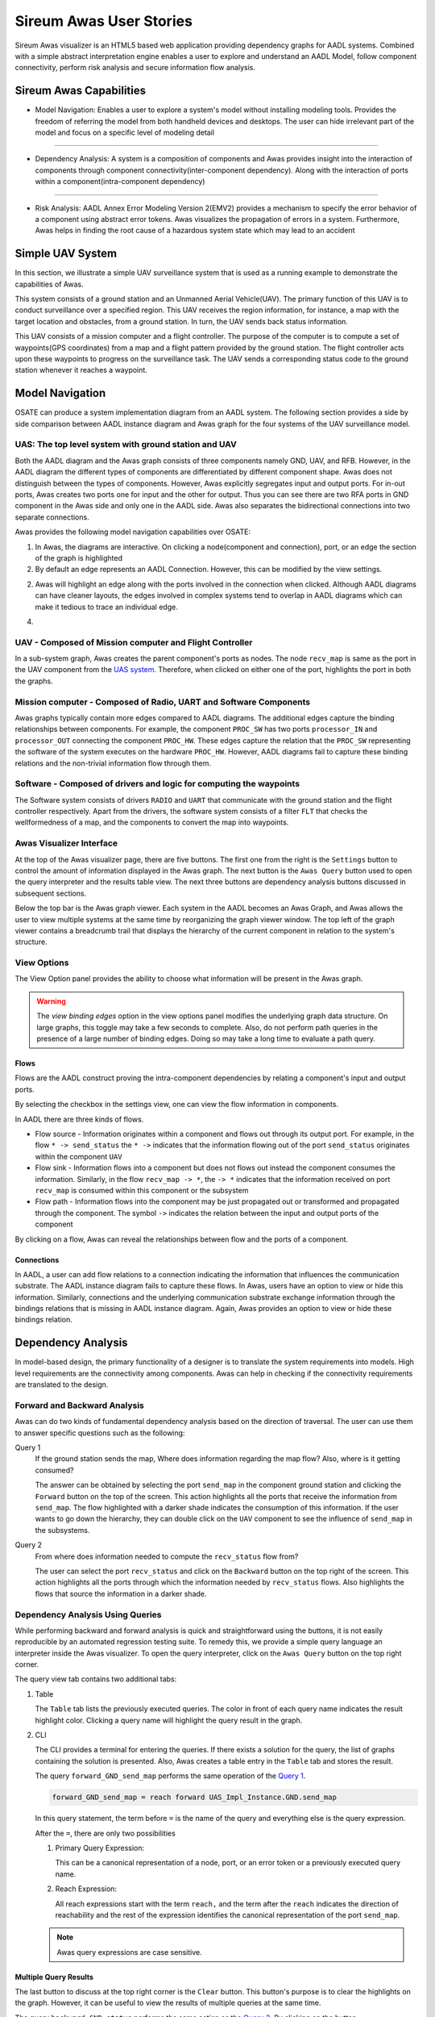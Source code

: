 .. raw:: html

   <script src="../../_static/clipboard.min.js" ></script> <script
   src="../../_static/class.js" ></script> <script
   src="../../_static/date.js" ></script>
   <br/>
   <font color="darkgray">
   <big><big><b>
   Sireum Awas Documentation
   </b></big></big>
   </font>
   <br/>
   <font color="black">
   <big><big><big><big><b>
   2. Sireum Awas Visualizer
   </b></big></big></big></big>
   </font>

Sireum Awas User Stories
########################
.. highlight:: awas

Sireum Awas visualizer is an HTML5 based web application providing
dependency graphs for AADL systems. Combined with a simple abstract
interpretation engine enables a user to explore and understand an
AADL Model, follow component connectivity, perform risk analysis and
secure information flow analysis.
	       
.. raw:: html
	 
    <big><big><big><b>
    <a href="../../_static/simple_uav/index.html" target="_blank">Demo Awas</a> 
    </b></big></big></big>

.. image:: viz_big.png
   :align: center
   :width: 100%

Sireum Awas Capabilities
************************

* Model Navigation: Enables a user to explore a system's model
  without installing modeling tools. Provides the freedom of referring
  the model from both handheld devices and desktops. The user can hide
  irrelevant part of the model and focus on a specific level of
  modeling detail

----

* Dependency Analysis: A system is a composition of components and
  Awas provides insight into the interaction of components through
  component connectivity(inter-component dependency). Along with the
  interaction of ports within a component(intra-component dependency)

----

* Risk Analysis: AADL Annex Error Modeling Version 2(EMV2) provides a
  mechanism to specify the error behavior of a component using
  abstract error tokens. Awas visualizes the propagation of errors in
  a system. Furthermore, Awas helps in finding the root cause of a
  hazardous system state which may lead to an accident

	   
Simple UAV System
*****************

In this section, we illustrate a simple UAV surveillance system that
is used as a running example to demonstrate the capabilities of Awas.

This system consists of a ground station and an Unmanned Aerial
Vehicle(UAV). The primary function of this UAV is to conduct
surveillance over a specified region. This UAV receives the region
information, for instance, a map with the target location and obstacles, from
a ground station. In turn, the UAV sends back status information.

This UAV consists of a mission computer and a flight controller. The
purpose of the computer is to compute a set of waypoints(GPS
coordinates) from a map and a flight pattern provided by the ground
station. The flight controller acts upon these waypoints to progress
on the surveillance task. The UAV sends a corresponding status
code to the ground station whenever it reaches a waypoint.

.. image:: uas.png
   :align: center
   :width: 70%
   :alt: High-level UAV Sysytem 


Model Navigation
*****************

OSATE can produce a system implementation diagram from an AADL
system. The following section provides a side by side comparison
between AADL instance diagram and Awas graph for the four systems of
the UAV surveillance model.

.. _UAS system:

UAS: The top level system with ground station and UAV
======================================================

.. raw:: html

  <style>
  * {
  box-sizing: border-box;
  }

  .column {
  float: left;
  width: 50%;
  padding: 5px;
  }

  /* Clearfix (clear floats) */
  .row::after {
  content: "";
  clear: both;
  display: table;
  }
  </style>

  <div class="row">
  <div class="column">
  <a href="../../_static/aadl_uas.png">
  <img src="../../_static/aadl_uas.png" alt="AADL" style="width:1000%">
  </a>
  </div>
  <div class="column">
  <a href="../../_static/awas_uas.png">
  <img src="../../_static/awas_uas.png" alt="Awas" style="width:1000%">
  </a>
  </div>
  </div>


Both the AADL diagram and the Awas graph consists of three components
namely GND, UAV, and RFB. However, in the AADL diagram the different
types of components are differentiated by different component
shape. Awas does not distinguish between the types of
components. However, Awas explicitly segregates input and output
ports. For in-out ports, Awas creates two ports one for input and the
other for output. Thus you can see there are two RFA ports in GND
component in the Awas side and only one in the AADL side. Awas also
separates the bidirectional connections into two separate connections.

Awas provides the following model navigation capabilities over OSATE:

1. In Awas, the diagrams are interactive. On clicking a node(component
   and connection), port, or an edge the section of the graph is
   highlighted
2. By default an edge represents an AADL Connection. However, this can
   be modified by the view settings.
2. Awas will highlight an edge along with the ports involved in the
   connection when clicked. Although AADL diagrams can have cleaner
   layouts, the edges involved in complex systems tend to overlap in
   AADL diagrams which can make it tedious to trace an individual
   edge.
4.
   .. raw:: html
		  
     This icon <img src="../../_static/sub-graph-icon.png" alt="Sub-graph" style="width:1%"> in front of a component name
     indicates that this node contains a sub-system. By double-clicking on this node, you can open the sub-system's graph


       
     
UAV - Composed of Mission computer and Flight Controller
========================================================

.. raw:: html

  <style>
  * {
  box-sizing: border-box;
  }

  .column {
  float: left;
  width: 50%;
  padding: 5px;
  }

  /* Clearfix (clear floats) */
  .row::after {
  content: "";
  clear: both;
  display: table;
  }
  </style>

  <div class="row">
  <div class="column">
  <a href="../../_static/aadl_uav.png">
  <img src="../../_static/aadl_uav.png" alt="AADL" style="width:1000%">
  </a>
  </div>
  <div class="column">
  <a href="../../_static/awas_uav.png">
  <img src="../../_static/awas_uav.png" alt="Awas" style="width:1000%">
  </a>
  </div>
  </div>

In a sub-system graph, Awas creates the parent component's ports as
nodes. The node ``recv_map`` is same as the port in the UAV component
from the `UAS system`_. Therefore, when clicked on either one of the
port, highlights the port in both the graphs.
  

    
Mission computer - Composed of Radio, UART and Software Components
==================================================================

.. raw:: html

  <style>
  * {
  box-sizing: border-box;
  }

  .column {
  float: left;
  width: 50%;
  padding: 5px;
  }

  /* Clearfix (clear floats) */
  .row::after {
  content: "";
  clear: both;
  display: table;
  }
  </style>

  <div class="row">
  <div class="column">
  <a href="../../_static/aadl_mc.png">
  <img src="../../_static/aadl_mc.png" alt="AADL" style="width:1000%">
  </a>
  </div>
  <div class="column">
  <a href="../../_static/awas_mc.png">
  <img src="../../_static/awas_mc.png" alt="Awas" style="width:1000%">
  </a>
  </div>
  </div>

Awas graphs typically contain more edges compared to AADL
diagrams. The additional edges capture the binding relationships
between components. For example, the component ``PROC_SW`` has two
ports ``processor_IN`` and ``processor_OUT`` connecting the component
``PROC_HW``. These edges capture the relation that the ``PROC_SW``
representing the software of the system executes on the hardware
``PROC_HW``. However, AADL diagrams fail to capture these binding
relations and the non-trivial information flow through them.
	 

Software - Composed of drivers and logic for computing the waypoints
====================================================================

.. raw:: html

  <style>
  * {
  box-sizing: border-box;
  }

  .column {
  float: left;
  width: 50%;
  padding: 5px;
  }

  /* Clearfix (clear floats) */
  .row::after {
  content: "";
  clear: both;
  display: table;
  }
  </style>

  <div class="row">
  <div class="column">
  <a href="../../_static/aadl_sw.png">
  <img src="../../_static/aadl_sw.png" alt="AADL" style="width:1000%">
  </a>
  </div>
  <div class="column">
  <a href="../../_static/awas_sw.png">
  <img src="../../_static/awas_sw.png" alt="Awas" style="width:1000%">
  </a>
  </div>
  </div>

The Software system consists of drivers ``RADIO`` and ``UART`` that
communicate with the ground station and the flight controller
respectively. Apart from the drivers, the software system consists
of a filter ``FLT`` that checks the wellformedness of a map, and the
components to convert the map into waypoints.

Awas Visualizer Interface
=========================

At the top of the Awas visualizer page, there are five buttons. The
first one from the right is the ``Settings`` button to control the
amount of information displayed in the Awas graph. The next button is
the ``Awas Query`` button used to open the query interpreter and the
results table view. The next three buttons are dependency analysis
buttons discussed in subsequent sections.

Below the top bar is the Awas graph viewer. Each system in the AADL
becomes an Awas Graph, and Awas allows the user to view multiple
systems at the same time by reorganizing the graph viewer window. The
top left of the graph viewer contains a breadcrumb trail that displays
the hierarchy of the current component in relation to the system's
structure.
  
View Options
============

The View Option panel provides the ability to choose what information
will be present in the Awas graph.

.. image:: view_settings.png
   :align: center	   
   :alt: Awas View Settings

.. warning::
   The `view binding edges` option in the view options panel
   modifies the underlying graph data structure. On large graphs, this
   toggle may take a few seconds to complete. Also, do not perform
   path queries in the presence of a large number of binding
   edges. Doing so may take a long time to evaluate a path query.

Flows
-----

Flows are the AADL construct proving the intra-component dependencies
by relating a component's input and output ports. 

By selecting the checkbox in the settings view, one can view the flow
information in components.

.. image:: component_flow_2.png
   :align: center	   
   :width: 50%
   :alt: Source and Sink flows

In AADL there are three kinds of flows.

* Flow source - Information originates within a component and flows
  out through its output port. For example, in the flow ``* ->
  send_status`` the ``* ->`` indicates that the information flowing
  out of the port ``send_status`` originates within the component
  ``UAV``

* Flow sink - Information flows into a component but does not flows
  out instead the component consumes the information. Similarly, in
  the flow ``recv_map -> *``, the ``-> *`` indicates that the
  information received on port ``recv_map`` is consumed within this
  component or the subsystem
 

* Flow path - Information flows into the component may be just
  propagated out or transformed and propagated through the
  component. The symbol ``->`` indicates the relation between the
  input and output ports of the component

.. image:: component_flow.png
   :align: center	   
   :width: 50%
   :alt: Flow path

By clicking on a flow, Awas can reveal the relationships between flow
and the ports of a component.

Connections
-----------

In AADL, a user can add flow relations to a connection indicating the
information that influences the communication substrate. The AADL
instance diagram fails to capture these flows. In Awas, users have an
option to view or hide this information. Similarly, connections and
the underlying communication substrate exchange information through
the bindings relations that is missing in AADL instance
diagram. Again, Awas provides an option to view or hide these bindings
relation.


.. image:: system_bindings.png
   :align: center	   
   :width: 100%
   :alt: Flow path

	 

Dependency Analysis
*******************

In model-based design, the primary functionality of a designer is to
translate the system requirements into models. High level requirements
are the connectivity among components. Awas can help in checking if
the connectivity requirements are translated to the design.

Forward and Backward Analysis
=============================

Awas can do two kinds of fundamental dependency analysis based on the
direction of traversal. The user can use them to answer specific
questions such as the following:

.. _Query 1: 

Query 1
   If the ground station sends the map, Where does information regarding the map flow? Also, where is it getting consumed?

   The answer can be obtained by selecting the port ``send_map`` in
   the component ground station and clicking the ``Forward`` button on
   the top of the screen. This action highlights all the ports that
   receive the information from ``send_map``. The flow highlighted
   with a darker shade indicates the consumption of this
   information. If the user wants to go down the hierarchy, they can
   double click on the ``UAV`` component to see the influence of
   ``send_map`` in the subsystems.

   
.. image:: intra_forward.png
   :align: center	   
   :width: 100%
   :alt: Forward from send_map

.. _Query 2: 
	 
Query 2
   From where does information needed to compute the ``recv_status`` flow from?

   The user can select the port ``recv_status`` and click on the
   ``Backward`` button on the top right of the screen. This action
   highlights all the ports through which the information needed by
   ``recv_status`` flows. Also highlights the flows that source the
   information in a darker shade.

.. image:: backward_click.png
   :align: center	   
   :width: 100%
   :alt: Backward from recv_status
   
   
Dependency Analysis Using Queries
=================================

While performing backward and forward analysis is quick and
straightforward using the buttons, it is not easily reproducible by an
automated regression testing suite. To remedy this, we provide a
simple query language an interpreter inside the Awas visualizer. To
open the query interpreter, click on the ``Awas Query`` button on the
top right corner.
 
.. image:: query_view.png
   :align: center	   
   :width: 50%
   :alt: Query View

The query view tab contains two additional tabs:


1. Table

   The ``Table`` tab lists the previously executed queries. The color
   in front of each query name indicates the result highlight
   color. Clicking a query name will highlight the query result in the
   graph.

2. CLI

   The CLI provides a terminal for entering the queries.  If there
   exists a solution for the query, the list of graphs containing the
   solution is presented. Also, Awas creates a table entry in the
   ``Table`` tab and stores the result.

   .. image:: query_forward.png
      :align: center	   
      :width: 100%
      :alt: query forward

	 
   The query ``forward_GND_send_map`` performs the same operation of
   the `Query 1`_. 

   .. _forward reach query:

   .. raw:: html

      <table width="100%" > <tr> <td>

   .. code:: bash

      forward_GND_send_map = reach forward UAS_Impl_Instance.GND.send_map

   .. raw:: html

      </td> <td style="vertical-align: text-top;"> &nbsp;&nbsp;
      <button id="q1"
      data-clipboard-text="forward_GND_send_map = reach forward UAS_Impl_Instance.GND.send_map">
      <img height="20" src="../../_static/clippy.svg" alt="Copy to
      clipboard"/> </button> </td> </tr> </table> <script> new
      Clipboard(document.getElementById('q1'));
      </script> 

   In this query statement, the term before ``=`` is the name of the
   query and everything else is the query expression.

   After the ``=``, there are only two possibilities

   1. Primary Query Expression:

      This can be a canonical representation
      of a node, port, or an error token or a previously executed
      query name. 
      
   2. Reach Expression:

      All reach expressions start with the term ``reach,`` and the
      term after the ``reach`` indicates the direction of reachability
      and the rest of the expression identifies the canonical
      representation of the port ``send_map``.

   .. note:: Awas query expressions are case sensitive.

      
Multiple Query Results
----------------------

The last button to discuss at the top right corner is the ``Clear``
button. This button's purpose is to clear the highlights on the
graph. However, it can be useful to view the results of multiple
queries at the same time.

.. image:: query_backward.png
   :align: center	   
   :width: 100%
   :alt: Multiple Query Results

The query ``backward_GND_status`` performs the same action as the
`Query 2`_. By clicking on the button ``backward_GND_status`` without
clearing the result of the previous query we can see the results of
both the queries.

.. raw:: html

   <table width="100%" > <tr> <td>
	 
.. code::
	  
   backward_GND_status = reach backward UAS_Impl_Instance.GND.recv_status

.. raw:: html

   </td> <td style="vertical-align: text-top;"> &nbsp;&nbsp;
   <button id="q2"
   data-clipboard-text="backward_GND_status = reach backward UAS_Impl_Instance.GND.recv_status">
   <img height="20" src="../../_static/clippy.svg" alt="Copy to
   clipboard"/> </button> </td> </tr> </table> <script> new
   Clipboard(document.getElementById('q2'));
   </script> 
	 

Complex Queries
===============

The query language's capability goes beyond the simple queries. Using
the queries, the user can compose much more interesting questions.

.. _Query 3: 

Query 3
   when the ground station is sending the map, how does it get to the flight controller?

   The striking distinction between `Query 3`_ and the previous
   queries is the number of arguments in the query. In this query, the
   user asks if it is possible to reach the flight controller from the
   ground station, show how it is possible? In contrast, the previous
   queries only showed how the information flowed into or out of a
   specific node, port or error token.


 
Source to Destination Query
---------------------------

.. image:: query_chop.png
   :align: center	   
   :width: 100%
   :alt: Query with source and destination

The following Awas query statement captures the user's `Query 3`_

.. raw:: html

   <table width="100%" > <tr> <td>

.. code::
   
   GS_flight_controller = reach from UAS_Impl_Instance.GND.send_map to UAS_Impl_Instance.UAV.FCTL.waypoint

.. raw:: html

   </td> <td style="vertical-align: text-top;"> &nbsp;&nbsp;
   <button id="q3"
   data-clipboard-text="GS_flight_controller = reach from UAS_Impl_Instance.GND.send_map to UAS_Impl_Instance.UAV.FCTL.waypoint">
   <img height="20" src="../../_static/clippy.svg" alt="Copy to
   clipboard"/> </button> </td> </tr> </table> <script> new
   Clipboard(document.getElementById('q3'));
   </script> 

This is again a reach expression. However, the direction of the
reachability is replaced by the term ``from`` followed by the
canonical representation of the source of information and the term
``to`` followed by the destination point of the information flow.

The source and sink can be any two nodes, ports, or error tokens. If
the source and sink are transitively reachable, then Awas highlights
results, otherwise Awas will indicate the flow is infeasible.
	 

Path Queries
------------

Using the previous query, Awas can capture the information flow
between a source and destination, and yet, there are multiple ways
information can flow from source to destination. If one wishes to
enumerate all the individual paths, they can alter the above Awas
query as follows.

.. raw:: html

   <table width="100%" > <tr> <td>

.. code::
   
   GS_flight_controller_paths = reach paths from UAS_Impl_Instance.GND.send_map
                                              to UAS_Impl_Instance.UAV.FCTL.waypoint

.. raw:: html

   </td> <td style="vertical-align: text-top;"> &nbsp;&nbsp;
   <button id="q4"
   data-clipboard-text="GS_flight_controller_paths = reach paths from UAS_Impl_Instance.GND.send_map to UAS_Impl_Instance.UAV.FCTL.waypoint">
   <img height="20" src="../../_static/clippy.svg" alt="Copy to
   clipboard"/> </button> </td> </tr> </table> <script> new
   Clipboard(document.getElementById('q4'));
   </script> 

The addition of the term ``paths`` instructs Awas to enumerate all the
paths. This action suddenly converts the simple reachability problem into an
exponentially complex problem as there can be an infinite number of
paths if there is a cycle in the graph. Our solution to this problem
is to enumerate all the paths without cycles and paths with all the
relevant cycles. For example, suppose there exist a simple
path A, i.e. path without any cycle. Furthermore, assume there are
cycles in the graph, and the nodes of the cycles overlap with the nodes
of the path A. Then we create a complex path with all the nodes of the
path A and the cycles whose nodes overlap with path A.

.. image:: query_result.png
   :align: center	   
   :width: 50%
   :alt: Using CLI

In the query view, you can see a little arrow in front of the query
name which indicates the existence of more than one path. Clicking the
arrow will show the list of paths. If one wishes to view only the
paths that do not contain cycles, then they can use the keyword
``simple``.


.. raw:: html

   <table width="100%" > <tr> <td>

.. code::
   
   GS_flight_controller_simple_paths = reach simple paths from UAS_Impl_Instance.GND.send_map
                                                            to UAS_Impl_Instance.UAV.FCTL.waypoint

.. raw:: html

   </td> <td style="vertical-align: text-top;"> &nbsp;&nbsp;
   <button id="q5"
   data-clipboard-text="GS_flight_controller_simple_paths = reach simple paths from UAS_Impl_Instance.GND.send_map to UAS_Impl_Instance.UAV.FCTL.waypoint">
   <img height="20" src="../../_static/clippy.svg" alt="Copy to
   clipboard"/> </button> </td> </tr> </table> <script> new
   Clipboard(document.getElementById('q5'));
   </script>   
   
The result of the above query list three paths. Yet, we know there is
only one path from the ground station ``send_map`` to the flight
controller ``waypoint``. This doesn't mean Awas is incorrect. Awas is
producing all the paths which include paths that flow using
intra-component flow rather than the inter-component flows in the
sub-graph. To obtain only the refined paths, one can use the term
``refined`` in the query.


.. raw:: html

   <table width="100%" > <tr> <td>

.. code::
   
   GS_flight_controller_refined_paths = reach refined paths from UAS_Impl_Instance.GND.send_map
                                                            to UAS_Impl_Instance.UAV.FCTL.waypoint

.. raw:: html

   </td> <td style="vertical-align: text-top;"> &nbsp;&nbsp;
   <button id="q6"
   data-clipboard-text="GS_flight_controller_refined_paths = reach refined paths from UAS_Impl_Instance.GND.send_map to UAS_Impl_Instance.UAV.FCTL.waypoint">
   <img height="20" src="../../_static/clippy.svg" alt="Copy to
   clipboard"/> </button> </td> </tr> </table> <script> new
   Clipboard(document.getElementById('q6'));
   </script>   							   
   

.. image:: query_result_ans.png
   :align: center	   
   :width: 100%
   :alt: Query result for refined paths

	 


Path Based Filter
-----------------

What if only some of the paths listed are of interest to the user?
Alternatively, what if the user wishes to see only the paths
flowing through a component of interest. In these situations, the
filtering capability of Awas can come in handy.



.. _Query 4:

Query 4
   When the ground station is sending the map, is it always flowing through the filter component?

   The filter component in the ``PROC_SW`` subsystem filters out the
   maps that are not well-formed. A User can check this by asking is
   there a path from ground station to flight controller without going
   through the filter component. If there are no paths found then we
   can conclude that all the paths flow through the filter
   component. If a path exists that does not flow through the filter,
   Awas projects it on the graphs and presents the list of Awas graphs
   containing the result.


The following Awas query can answer `Query 4`_.

.. raw:: html

   <table width="100%" > <tr> <td>

.. code::

    GS_flight_controller_refined_paths = reach refined paths from UAS_Impl_Instance.GND.send_map
                                                               to UAS_Impl_Instance.UAV.FCTL.waypoint
							          with none(UAS_Impl_Instance.UAV.MCMP.PROC_SW.FTL:port)


.. raw:: html

   </td> <td style="vertical-align: text-top;"> &nbsp;&nbsp;
   <button id="q8"
   data-clipboard-text="GS_flight_controller_refined_paths = reach refined paths from UAS_Impl_Instance.GND.send_map to UAS_Impl_Instance.UAV.FCTL.waypoint with none(UAS_Impl_Instance.UAV.MCMP.PROC_SW.FTL:port)">
   <img height="20" src="../../_static/clippy.svg" alt="Copy to
   clipboard"/> </button> </td> </tr> </table> <script> new
   Clipboard(document.getElementById('q8'));
   </script>       

Clicking on the query name from the query view table will cause a
``The result is empty`` message to appear at the bottom right of the
screen.

.. image:: query_refined_path_none.png
   :align: center
   :width: 100%
   :alt: Query path filter

There are a few new terms contained the the previous query:


1. ``none``: This term filters the paths that do not contain the node, port, or error token specified. Similarly, there are two more terms:
   
   * ``all``: This term filters the paths containing all of the node, port, or error token specified
   * ``some``: This term filters the paths containing at least one of the specified node, port, or error token

2. ``:port``: This term pulls out all the ports from a component. Similarly one can specify the following self descriptive terms
   
   * ``:node``
   * ``:port-error``
   * ``:in-port``
   * ``:out-port``
   * ``:error``
   * ``:source``
   * ``:sink``

Risk Analysis
*************

With the help of the error token propagation mechanism, the user
can model the error behavior of the system. Using Awas, the user
can compute the flow of errors in the system and may pose the
following questions:

Query 5
   Is there a possibility of a hazardous situation arising throughout the system operation?

QUery 6
   What are the root causes of a specific hazardous situation?

In our UAV system, we do not have any defined safety constraints
yet. However, we do have some of the security-related properties. In
the UAV system, one of the security property is that only the
authorized party can communicate with the UAV. We can abuse the AADL
EMV2 language constructs to model these simple properties and use Awas
on top of it.

.. _Query 7: 

Query 7
   Do only authorized and well-formed maps reach the flight controller?


   We can check this using Awas by the following query:

   .. raw:: html

      <table width="100%" > <tr> <td>
   
   .. code::
      

      only_wellformed_authorized = reach paths from (UAS_Impl_Instance.GND.send_map:port-error)
                                                 to (UAS_Impl_Instance.UAV.FCTL.waypoint:port-error)

   .. raw:: html

      </td> <td style="vertical-align: text-top;"> &nbsp;&nbsp;
      <button id="q7" data-clipboard-text="only_wellformed_authorized = reach paths from (UAS_Impl_Instance.GND.send_map:port-error) to (UAS_Impl_Instance.UAV.FCTL.waypoint:port-error)">
      <img height="20" src="../../_static/clippy.svg" alt="Copy to
      clipboard"/> </button> </td> </tr> </table> <script>
      new Clipboard(document.getElementById('q7'));
      </script>   

      
To view the results, first, we have to enable the ``view errors``
checkbox in the view settings. Clicking on the query name form the
query view, we can notice only the ``wellformed_authenticated`` token
is highlighted. This shows neither ``unauthenticated`` nor
``not_wellformed`` reaches the flight controller.

Also notice the use of ``port-error`` term instead of listing each
error token in the query. The following query's behavior is identical to `Query 7`_.

.. code::
      
   only_wellformed_authorized = reach paths from UAS_Impl_Instance.GND.send_map{UAS_Errors.wellformed_authenticated, UAS_Errors.not_wellformed_unauthenticated, UAS_Errors.not_wellformed_authenticated, UAS_Errors.wellformed_unauthenticated}
					      to UAS_Impl_Instance.UAV.FCTL.waypoint{UAS_Errors.wellformed_authenticated}

.. image:: query_error_tokens.png
   :align: center
   :width: 100%
   :alt: Query with error tokens

Query Language Grammar
**********************

.. highlight:: none

Simplified version::

        modelFile
            :   model EOF
            ;

        model
            : queryStatement+ 
            ;

        queryStatement
            : ID '=' queryExpr 
            ;

        queryExpr
            : 'reach' reachExpr ((('-' | 'union' | 'intersect') queryExpr) | ':' filter)?
            | primaryExpr ((('-' | 'union' | 'intersect') queryExpr) | ':' filter)?
            ;

        reachExpr
            : ('forward' | 'backward') queryExpr 
            | 'from' queryExpr 'to' queryExpr
            | ('refined')? ('simple')? 'paths from' queryExpr 'to' queryExpr 'with' withExpr     
            ;

        withExpr
            : ('some' | 'all' | 'none') '(' queryExpr ')'  
            ;    

        primaryExpr
            : nodeNameError
            | '(' queryExpr ')'
            | '{' nodeNameError (',' nodeNameError)+ '}'  
            ;

        filter
            : node
            | port-error
            | port
            | in-port
            | out-port
            | error
            | source
            | sink
            ;    

        nodeNameError
            :  nodeName error? 
            ;    

        nodeName
            : ID('.' ID)*   
            ; 

        error
            : '{' errorId (',' errorId)* '}' 
            ;

        errorId
            : ID ('.' ID)*
            ;    

        ID
            : ([A-Z] | [a-z]) ([A-Z] | [a-z] | [0-9]| '_')*
            ;    


Known Issues
************

* Integration with the declarative model

  - Solution in development:

    1. Capturing the source location from the instance model into the Awas graphs
       

* High page load time: Currently, the graph rendering and the graph cycles are computed
  during the page load and when enabling or disabling the ``View
  binding edges``. Therefore, for a large model, this may take a while to compute

  - Solutions in development:
    
    1. Use web workers to render in the browser parallelly
    2. Launch a local server from the OSATE plugin, upon opening the
       Awas visualizer, process the graphs in the server rather than
       the browser

  .. Warning::
     Do not perform path queries when the ``View binding
     edges`` option is enabled. For a large system with a lot of
     binding edges, this may take a while to compute.

* Regular expressions to filter the paths

  - Solution in development:
    
    1. Currently the query language supports regular
       expression. However, the underlying algorithms are in
       development

* AADL EMV2 supports state transformation and component and compound
  error behaviors.

  - Solution in development:
    
    1. As a first step, weakest precondition calculus is being
       developed on top of Fault Propagation and Transformation
       Calculus(FPTC)

    2. Long term goal: Discharge the query specific sub system to model checkers e.g. AltaRica, etc.

* Some browsers may restrict images or script elements when opened as a local HTML files


       
       

     

 

 
